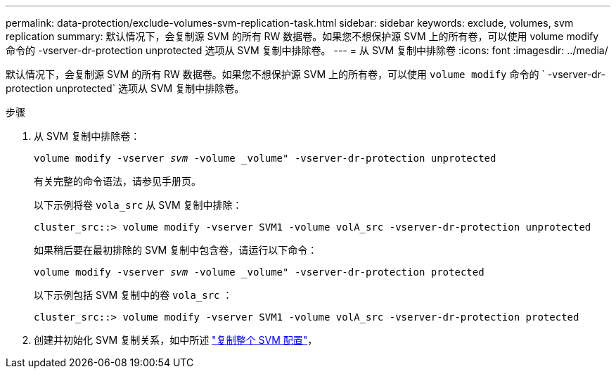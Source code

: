 ---
permalink: data-protection/exclude-volumes-svm-replication-task.html 
sidebar: sidebar 
keywords: exclude, volumes, svm replication 
summary: 默认情况下，会复制源 SVM 的所有 RW 数据卷。如果您不想保护源 SVM 上的所有卷，可以使用 volume modify 命令的 -vserver-dr-protection unprotected 选项从 SVM 复制中排除卷。 
---
= 从 SVM 复制中排除卷
:icons: font
:imagesdir: ../media/


[role="lead"]
默认情况下，会复制源 SVM 的所有 RW 数据卷。如果您不想保护源 SVM 上的所有卷，可以使用 `volume modify` 命令的 ` -vserver-dr-protection unprotected` 选项从 SVM 复制中排除卷。

.步骤
. 从 SVM 复制中排除卷：
+
`volume modify -vserver _svm_ -volume _volume" -vserver-dr-protection unprotected`

+
有关完整的命令语法，请参见手册页。

+
以下示例将卷 `vola_src` 从 SVM 复制中排除：

+
[listing]
----
cluster_src::> volume modify -vserver SVM1 -volume volA_src -vserver-dr-protection unprotected
----
+
如果稍后要在最初排除的 SVM 复制中包含卷，请运行以下命令：

+
`volume modify -vserver _svm_ -volume _volume" -vserver-dr-protection protected`

+
以下示例包括 SVM 复制中的卷 `vola_src` ：

+
[listing]
----
cluster_src::> volume modify -vserver SVM1 -volume volA_src -vserver-dr-protection protected
----
. 创建并初始化 SVM 复制关系，如中所述 link:replicate-entire-svm-config-task.html["复制整个 SVM 配置"]，

